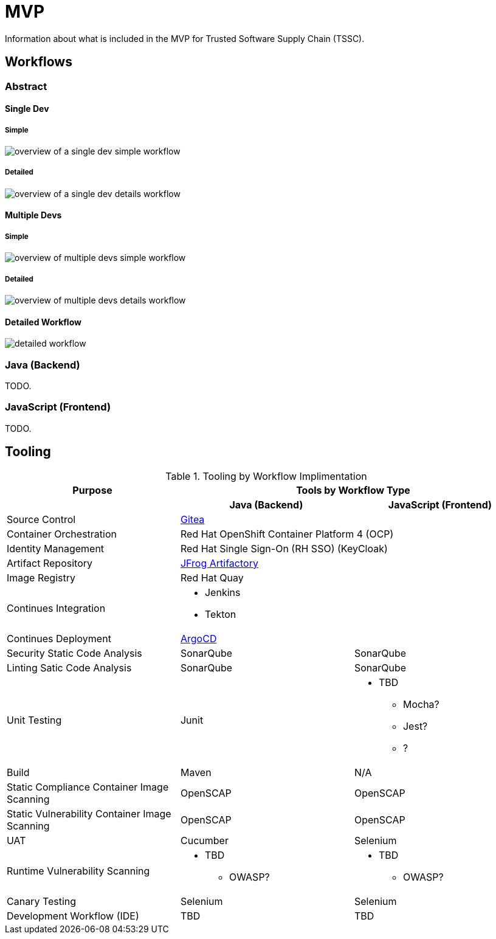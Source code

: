 = MVP
Information about what is included in the MVP for Trusted Software Supply Chain (TSSC).

== Workflows

=== Abstract

==== Single Dev

===== Simple

image::assets/single-dev-workflow-simple.png[overview of a single dev simple workflow]

===== Detailed

image::assets/single-dev-workflow-detail.png[overview of a single dev details workflow]

==== Multiple Devs

===== Simple

image::assets/multi-dev-workflow-simple.png[overview of multiple devs simple workflow]

===== Detailed

image::assets/multi-dev-workflow-detail.png[overview of multiple devs details workflow]

==== Detailed Workflow

image::assets/detailed-workflow.png[detailed workflow]

=== Java (Backend)

TODO.

=== JavaScript (Frontend)

TODO.

== Tooling

.Tooling by Workflow Implimentation
[cols="a,a,a",options="header"]
|===
| Purpose
2+| Tools by Workflow Type

|
h| *Java (Backend)*
h| *JavaScript (Frontend)*

| Source Control 
2+| https://github.com/go-gitea/gitea[Gitea]

| Container Orchestration
2+| Red Hat OpenShift Container Platform 4 (OCP)

| Identity Management
2+| Red Hat Single Sign-On (RH SSO) (KeyCloak)

| Artifact Repository
2+| https://jfrog.com/open-source/[JFrog Artifactory]

| Image Registry
2+| Red Hat Quay

| Continues Integration
2+|
* Jenkins
* Tekton

| Continues Deployment
2+| https://argoproj.github.io/argo-cd/[ArgoCD]

| Security Static Code Analysis
| SonarQube
| SonarQube

| Linting Satic Code Analysis
| SonarQube
| SonarQube

| Unit Testing
| Junit
|
* TBD
** Mocha?
** Jest?
** ?

| Build
| Maven
| N/A

| Static Compliance Container Image Scanning
| OpenSCAP
| OpenSCAP

| Static Vulnerability Container Image Scanning
| OpenSCAP
| OpenSCAP

| UAT
| Cucumber
| Selenium

| Runtime Vulnerability Scanning
|
* TBD
** OWASP?
|
* TBD
** OWASP?

| Canary Testing
a| Selenium
a| Selenium

| Development Workflow (IDE)
a| TBD
a| TBD
|===
